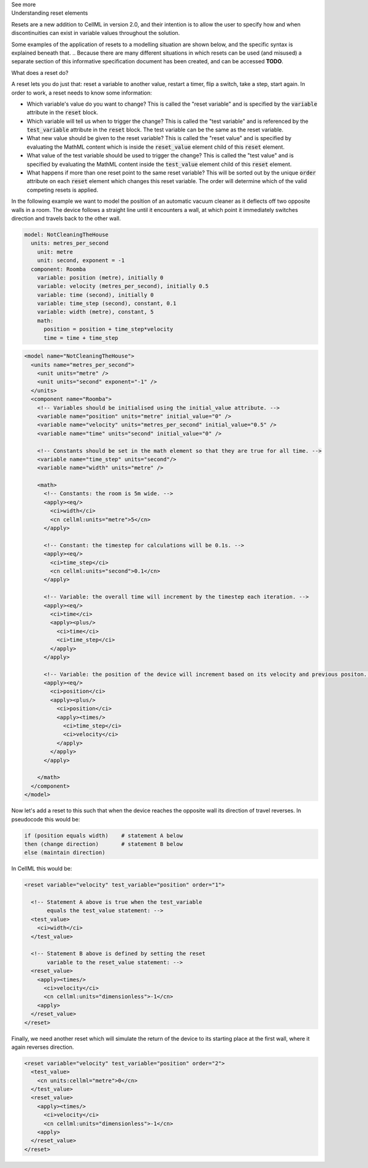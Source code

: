 .. _informB9:
.. _inform_reset:

.. container:: toggle

  .. container:: header

    See more

  .. container:: infospec

    .. container:: heading3

      Understanding reset elements

    Resets are a new addition to CellML in version 2.0, and their intention is to allow the user to specify how and when discontinuities can exist in variable values throughout the solution.

    Some examples of the application of resets to a modelling situation are shown below, and the specific syntax is explained beneath that.
    .. Because there are many different situations in which resets can be used (and misused) a separate section of this informative specification document has been created, and can be accessed **TODO**.

    .. container:: heading4
    
      What does a reset do?

    A reset lets you do just that: reset a variable to another value, restart a timer, flip a switch, take a step, start again.
    In order to work, a reset needs to know some information:

    - Which variable's value do you want to change?
      This is called the "reset variable" and is specified by the :code:`variable` attribute in the :code:`reset` block.
    - Which variable will tell us when to trigger the change?
      This is called the "test variable" and is referenced by the :code:`test_variable` attribute in the :code:`reset` block.
      The test variable can be the same as the reset variable.
    - What new value should be given to the reset variable?
      This is called the "reset value" and is specified by evaluating the MathML content which is inside the :code:`reset_value` element child of this :code:`reset` element.
    - What value of the test variable should be used to trigger the change?
      This is called the "test value" and is specified by evaluating the MathML content inside the :code:`test_value` element child of this :code:`reset` element.
    - What happens if more than one reset point to the same reset variable?
      This will be sorted out by the unique :code:`order` attribute on each :code:`reset` element which changes this reset variable.
      The order will determine which of the valid competing resets is applied.
  
    In the following example we want to model the position of an automatic vacuum cleaner as it deflects off two opposite walls in a room.
    The device follows a straight line until it encounters a wall, at which point it immediately switches direction and travels back to the other wall.

    .. code::

      model: NotCleaningTheHouse
        units: metres_per_second
          unit: metre
          unit: second, exponent = -1
        component: Roomba
          variable: position (metre), initially 0
          variable: velocity (metres_per_second), initially 0.5
          variable: time (second), initially 0
          variable: time_step (second), constant, 0.1
          variable: width (metre), constant, 5
          math: 
            position = position + time_step*velocity
            time = time + time_step
    
    .. code-block:: xml

      <model name="NotCleaningTheHouse">
        <units name="metres_per_second">
          <unit units="metre" />
          <unit units="second" exponent="-1" />
        </units>
        <component name="Roomba">
          <!-- Variables should be initialised using the initial_value attribute. -->
          <variable name="position" units="metre" initial_value="0" />
          <variable name="velocity" units="metres_per_second" initial_value="0.5" />
          <variable name="time" units="second" initial_value="0" />

          <!-- Constants should be set in the math element so that they are true for all time. -->
          <variable name="time_step" units="second"/>
          <variable name="width" units="metre" />

          <math>
            <!-- Constants: the room is 5m wide. -->
            <apply><eq/>
              <ci>width</ci>
              <cn cellml:units="metre">5</cn>
            </apply>

            <!-- Constant: the timestep for calculations will be 0.1s. -->
            <apply><eq/>
              <ci>time_step</ci>
              <cn cellml:units="second">0.1</cn>
            </apply>
            
            <!-- Variable: the overall time will increment by the timestep each iteration. -->
            <apply><eq/>
              <ci>time</ci>
              <apply><plus/>
                <ci>time</ci>
                <ci>time_step</ci>
              </apply>
            </apply>

            <!-- Variable: the position of the device will increment based on its velocity and previous positon. -->
            <apply><eq/>
              <ci>position</ci>
              <apply><plus/>
                <ci>position</ci>
                <apply><times/>
                  <ci>time_step</ci>
                  <ci>velocity</ci>
                </apply>
              </apply>
            </apply>

          </math>
        </component>
      </model>

    Now let's add a reset to this such that when the device reaches the opposite wall its direction of travel reverses.
    In pseudocode this would be:

    .. code::

      if (position equals width)    # statement A below
      then (change direction)       # statement B below
      else (maintain direction)

    In CellML this would be:

    .. code-block:: xml

      <reset variable="velocity" test_variable="position" order="1">

        <!-- Statement A above is true when the test_variable 
             equals the test_value statement: -->
        <test_value>
          <ci>width</ci>
        </test_value>

        <!-- Statement B above is defined by setting the reset
             variable to the reset_value statement: -->
        <reset_value>
          <apply><times/>
            <ci>velocity</ci>
            <cn cellml:units="dimensionless">-1</cn>
          <apply>
        </reset_value>
      </reset>
    
    Finally, we need another reset which will simulate the return of the device to its starting place at the first wall, where it again reverses direction.

    .. code-block:: xml

      <reset variable="velocity" test_variable="position" order="2">
        <test_value>
          <cn units:cellml="metre">0</cn>
        </test_value>
        <reset_value>
          <apply><times/>
            <ci>velocity</ci>
            <cn cellml:units="dimensionless">-1</cn>
          <apply>
        </reset_value>
      </reset>
